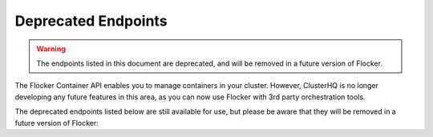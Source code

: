 ====================
Deprecated Endpoints
====================

.. XXX: As part of FLOC 3518 the Container API Endpoints below have been deprecated, as Flocker is not a container framework:

.. warning:: 
   The endpoints listed in this document are deprecated, and will be removed in a future version of Flocker.

The Flocker Container API enables you to manage containers in your cluster.
However, ClusterHQ is no longer developing any future features in this area, as you can now use Flocker with 3rd party orchestration tools.

The deprecated endpoints listed below are still available for use, but please be aware that they will be removed in a future version of Flocker:

.. contents::
        :local:

.. autoklein:: flocker.control.httpapi.ConfigurationAPIUserV1
       :schema_store_fqpn: flocker.control.httpapi.SCHEMAS
       :prefix: /v1
       :examples_path: api_examples.yml
       :section: container
